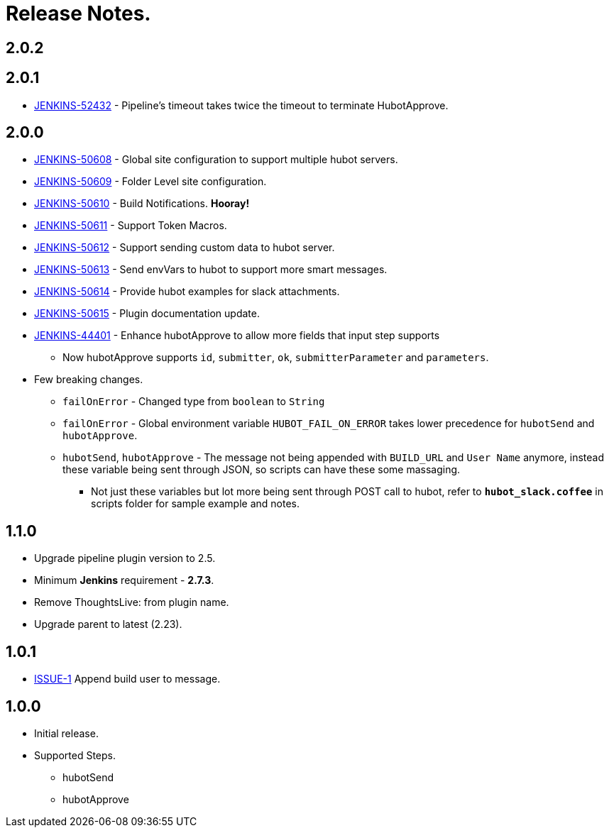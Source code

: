 = Release Notes.

== 2.0.2

== 2.0.1

* https://issues.jenkins-ci.org/browse/JENKINS-52432[JENKINS-52432] - Pipeline's timeout takes twice the timeout to terminate HubotApprove.

== 2.0.0

* https://issues.jenkins-ci.org/browse/JENKINS-50608[JENKINS-50608] - Global site configuration to support multiple hubot servers.
* https://issues.jenkins-ci.org/browse/JENKINS-50609[JENKINS-50609] - Folder Level site configuration.
* https://issues.jenkins-ci.org/browse/JENKINS-50610[JENKINS-50610] - Build Notifications. *Hooray!*
* https://issues.jenkins-ci.org/browse/JENKINS-50611[JENKINS-50611] - Support Token Macros.
* https://issues.jenkins-ci.org/browse/JENKINS-50612[JENKINS-50612] - Support sending custom data to hubot server.
* https://issues.jenkins-ci.org/browse/JENKINS-50613[JENKINS-50613] - Send envVars to hubot to support more smart messages.
* https://issues.jenkins-ci.org/browse/JENKINS-50614[JENKINS-50614] - Provide hubot examples for slack attachments.
* https://issues.jenkins-ci.org/browse/JENKINS-50615[JENKINS-50615] - Plugin documentation update.
* https://issues.jenkins-ci.org/browse/JENKINS-44401[JENKINS-44401] - Enhance hubotApprove to allow more fields that input step supports
** Now hubotApprove supports `id`, `submitter`, `ok`, `submitterParameter` and `parameters`.
* [big red]#Few breaking changes.#
** `failOnError` - Changed type from `boolean` to `String`
** `failOnError` - Global environment variable `HUBOT_FAIL_ON_ERROR` takes lower precedence for `hubotSend` and `hubotApprove`.
** `hubotSend`, `hubotApprove` - The message not being appended with `BUILD_URL` and `User Name` anymore, instead these variable being sent through JSON, so scripts can have these some massaging.
*** Not just these variables but lot more being sent through POST call to hubot, refer to `*hubot_slack.coffee*` in scripts folder for sample example and notes.

== 1.1.0

* Upgrade pipeline plugin version to 2.5.
* Minimum *Jenkins* requirement - *2.7.3*.
* Remove ThoughtsLive: from plugin name.
* Upgrade parent to latest (2.23).

== 1.0.1

* https://github.com/jenkinsci/hubot-steps-plugin/issues/1[ISSUE-1] Append build user to message.

== 1.0.0
* Initial release.
* Supported Steps.
** hubotSend
** hubotApprove
